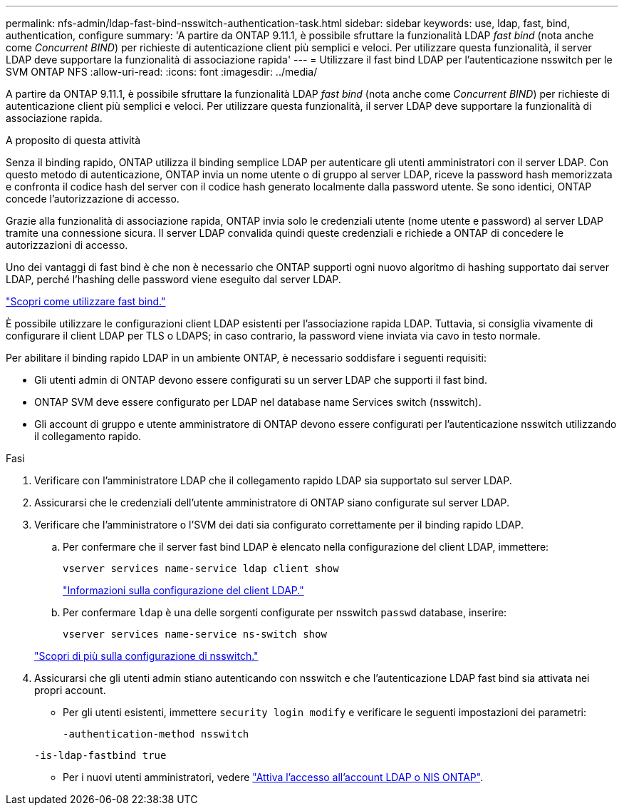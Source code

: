 ---
permalink: nfs-admin/ldap-fast-bind-nsswitch-authentication-task.html 
sidebar: sidebar 
keywords: use, ldap, fast, bind, authentication, configure 
summary: 'A partire da ONTAP 9.11.1, è possibile sfruttare la funzionalità LDAP _fast bind_ (nota anche come _Concurrent BIND_) per richieste di autenticazione client più semplici e veloci. Per utilizzare questa funzionalità, il server LDAP deve supportare la funzionalità di associazione rapida' 
---
= Utilizzare il fast bind LDAP per l'autenticazione nsswitch per le SVM ONTAP NFS
:allow-uri-read: 
:icons: font
:imagesdir: ../media/


[role="lead"]
A partire da ONTAP 9.11.1, è possibile sfruttare la funzionalità LDAP _fast bind_ (nota anche come _Concurrent BIND_) per richieste di autenticazione client più semplici e veloci. Per utilizzare questa funzionalità, il server LDAP deve supportare la funzionalità di associazione rapida.

.A proposito di questa attività
Senza il binding rapido, ONTAP utilizza il binding semplice LDAP per autenticare gli utenti amministratori con il server LDAP. Con questo metodo di autenticazione, ONTAP invia un nome utente o di gruppo al server LDAP, riceve la password hash memorizzata e confronta il codice hash del server con il codice hash generato localmente dalla password utente. Se sono identici, ONTAP concede l'autorizzazione di accesso.

Grazie alla funzionalità di associazione rapida, ONTAP invia solo le credenziali utente (nome utente e password) al server LDAP tramite una connessione sicura. Il server LDAP convalida quindi queste credenziali e richiede a ONTAP di concedere le autorizzazioni di accesso.

Uno dei vantaggi di fast bind è che non è necessario che ONTAP supporti ogni nuovo algoritmo di hashing supportato dai server LDAP, perché l'hashing delle password viene eseguito dal server LDAP.

link:https://docs.microsoft.com/en-us/openspecs/windows_protocols/ms-adts/dc4eb502-fb94-470c-9ab8-ad09fa720ea6["Scopri come utilizzare fast bind."^]

È possibile utilizzare le configurazioni client LDAP esistenti per l'associazione rapida LDAP. Tuttavia, si consiglia vivamente di configurare il client LDAP per TLS o LDAPS; in caso contrario, la password viene inviata via cavo in testo normale.

Per abilitare il binding rapido LDAP in un ambiente ONTAP, è necessario soddisfare i seguenti requisiti:

* Gli utenti admin di ONTAP devono essere configurati su un server LDAP che supporti il fast bind.
* ONTAP SVM deve essere configurato per LDAP nel database name Services switch (nsswitch).
* Gli account di gruppo e utente amministratore di ONTAP devono essere configurati per l'autenticazione nsswitch utilizzando il collegamento rapido.


.Fasi
. Verificare con l'amministratore LDAP che il collegamento rapido LDAP sia supportato sul server LDAP.
. Assicurarsi che le credenziali dell'utente amministratore di ONTAP siano configurate sul server LDAP.
. Verificare che l'amministratore o l'SVM dei dati sia configurato correttamente per il binding rapido LDAP.
+
.. Per confermare che il server fast bind LDAP è elencato nella configurazione del client LDAP, immettere:
+
`vserver services name-service ldap client show`

+
link:../nfs-config/create-ldap-client-config-task.html["Informazioni sulla configurazione del client LDAP."]

.. Per confermare `ldap` è una delle sorgenti configurate per nsswitch `passwd` database, inserire:
+
`vserver services name-service ns-switch show`

+
link:../nfs-config/configure-name-service-switch-table-task.html["Scopri di più sulla configurazione di nsswitch."]



. Assicurarsi che gli utenti admin stiano autenticando con nsswitch e che l'autenticazione LDAP fast bind sia attivata nei propri account.
+
** Per gli utenti esistenti, immettere `security login modify` e verificare le seguenti impostazioni dei parametri:
+
`-authentication-method nsswitch`

+
`-is-ldap-fastbind true`

** Per i nuovi utenti amministratori, vedere link:../authentication/grant-access-nis-ldap-user-accounts-task.html["Attiva l'accesso all'account LDAP o NIS ONTAP"].



